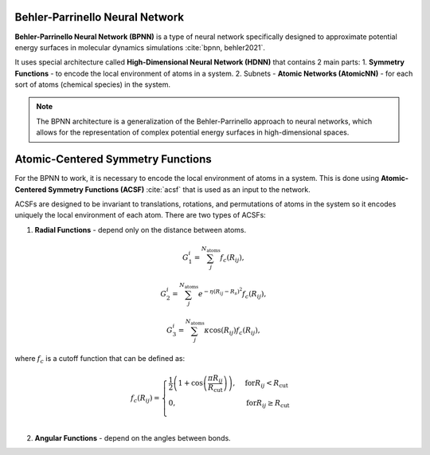 Behler-Parrinello Neural Network
================================

**Behler-Parrinello Neural Network (BPNN)** is a type of neural network specifically designed
to approximate potential energy surfaces in molecular dynamics simulations :cite:`bpnn, behler2021`.

It uses special architecture called **High-Dimensional Neural Network (HDNN)** that contains 2 main parts:
1. **Symmetry Functions** - to encode the local environment of atoms in a system.
2. Subnets - **Atomic Networks (AtomicNN)** - for each sort of atoms (chemical species) in the system.

.. note::
   The BPNN architecture is a generalization of the Behler-Parrinello approach to neural networks,
   which allows for the representation of complex potential energy surfaces in high-dimensional spaces.

.. figure:: ../../images/bpnn.png
   :width: 100%
   :align: center
   :alt: Plot of schematic Behler-Parrinello-Neural-Network architecture.


Atomic-Centered Symmetry Functions
==================================

For the BPNN to work, it is necessary to encode the local environment of atoms in a system.
This is done using **Atomic-Centered Symmetry Functions (ACSF)** :cite:`acsf` that is used as an input to the network.

ACSFs are designed to be invariant to translations, rotations, and permutations of atoms in the system
so it encodes uniquely the local environment of each atom. There are two types of ACSFs:

1. **Radial Functions** - depend only on the distance between atoms.

.. math:: G_1^i = \sum_j^{N_{\text{atoms}}} f_c (R_{ij}),
.. math:: G_2^i = \sum_j^{N_{\text{atoms}}} e^{-\eta (R_{ij} - R_s)^2} f_c (R_{ij}),
.. math:: G_3^i = \sum_j^{N_{\text{atoms}}} \kappa \cos(R_{ij}) f_c (R_{ij}),

where :math:`f_c` is a cutoff function that can be defined as:

.. math:: f_c (R_{ij}) = \begin{cases}
    \frac{1}{2} \left( 1 + \cos\left(\frac{\pi R_{ij}}{R_{\text{cut}}}\right) \right), & \text{for} R_{ij} < R_{\text{cut}} \\
    0, & \text{for} R_{ij} \geq R_{\text{cut}} \\
    \end{cases}

2. **Angular Functions** - depend on the angles between bonds.

.. math:: 